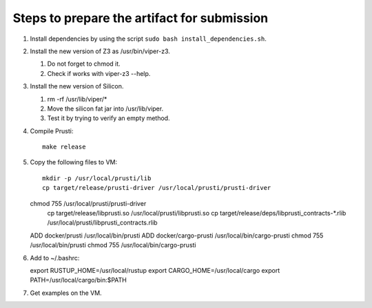 Steps to prepare the artifact for submission
============================================

1.  Install dependencies by using the script
    ``sudo bash install_dependencies.sh``.
2.  Install the new version of Z3 as /usr/bin/viper-z3.

    1.  Do not forget to chmod it.
    2.  Check if works with viper-z3 --help.

3.  Install the new version of Silicon.

    1.  rm -rf /usr/lib/viper/*
    2.  Move the silicon fat jar into /usr/lib/viper.
    3.  Test it by trying to verify an empty method.

4.  Compile Prusti::

        make release

5.  Copy the following files to VM::

	mkdir -p /usr/local/prusti/lib
	cp target/release/prusti-driver /usr/local/prusti/prusti-driver
    chmod 755 /usr/local/prusti/prusti-driver
	cp target/release/libprusti.so /usr/local/prusti/libprusti.so
	cp target/release/deps/libprusti_contracts-*.rlib /usr/local/prusti/libprusti_contracts.rlib
    ADD docker/prusti /usr/local/bin/prusti
    ADD docker/cargo-prusti /usr/local/bin/cargo-prusti
    chmod 755 /usr/local/bin/prusti
    chmod 755 /usr/local/bin/cargo-prusti

6.  Add to ~/.bashrc::

    export RUSTUP_HOME=/usr/local/rustup
    export CARGO_HOME=/usr/local/cargo
    export PATH=/usr/local/cargo/bin:$PATH

7.  Get examples on the VM.
